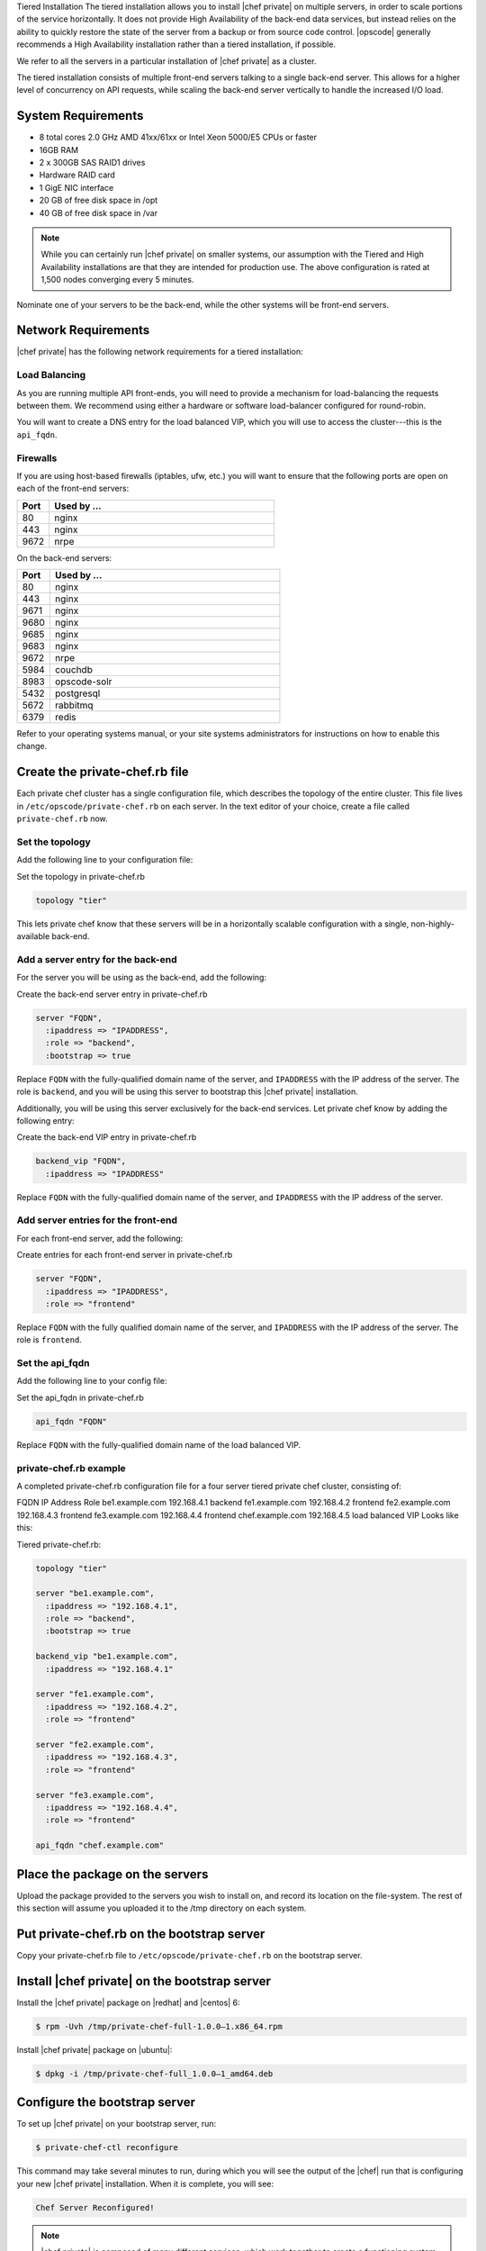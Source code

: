 .. The contents of this file may be included in multiple topics.
.. This file should not be changed in a way that hinders its ability to appear in multiple documentation sets.

Tiered Installation
The tiered installation allows you to install |chef private| on multiple servers, in order to scale portions of the service horizontally. It does not provide High Availability of the back-end data services, but instead relies on the ability to quickly restore the state of the server from a backup or from source code control. |opscode| generally recommends a High Availability installation rather than a tiered installation, if possible.

We refer to all the servers in a particular installation of |chef private| as a cluster.

The tiered installation consists of multiple front-end servers talking to a single back-end server. This allows for a higher level of concurrency on API requests, while scaling the back-end server vertically to handle the increased I/O load.

System Requirements
+++++++++++++++++++++++++++++++++++++++++++++++++++++

* 8 total cores 2.0 GHz AMD 41xx/61xx or Intel Xeon 5000/E5 CPUs or faster
* 16GB RAM
* 2 x 300GB SAS RAID1 drives
* Hardware RAID card
* 1 GigE NIC interface
* 20 GB of free disk space in /opt
* 40 GB of free disk space in /var

.. note:: While you can certainly run |chef private| on smaller systems, our assumption with the Tiered and High Availability installations are that they are intended for production use. The above configuration is rated at 1,500 nodes converging every 5 minutes.

Nominate one of your servers to be the back-end, while the other systems will be front-end servers.

Network Requirements
+++++++++++++++++++++++++++++++++++++++++++++++++++++
|chef private| has the following network requirements for a tiered installation:

Load Balancing
^^^^^^^^^^^^^^^^^^^^^^^^^^^^^^^^^^^^^^^^^^^^^^^^^^^^^
As you are running multiple API front-ends, you will need to provide a mechanism for load-balancing the requests between them. We recommend using either a hardware or software load-balancer configured for round-robin.

You will want to create a DNS entry for the load balanced VIP, which you will use to access the cluster---this is the ``api_fqdn``.

Firewalls
^^^^^^^^^^^^^^^^^^^^^^^^^^^^^^^^^^^^^^^^^^^^^^^^^^^^^
If you are using host-based firewalls (iptables, ufw, etc.) you will want to ensure that the following ports are open on each of the front-end servers:

.. list-table::
   :widths: 60 420
   :header-rows: 1

   * - Port
     - Used by ...
   * - 80
     - nginx
   * - 443
     - nginx
   * - 9672
     - nrpe

On the back-end servers:

.. list-table::
   :widths: 60 420
   :header-rows: 1

   * - Port
     - Used by ...
   * - 80
     - nginx
   * - 443
     - nginx
   * - 9671
     - nginx
   * - 9680
     - nginx
   * - 9685
     - nginx
   * - 9683
     - nginx
   * - 9672
     - nrpe
   * - 5984
     - couchdb
   * - 8983
     - opscode-solr
   * - 5432
     - postgresql
   * - 5672
     - rabbitmq
   * - 6379
     - redis


Refer to your operating systems manual, or your site systems administrators for instructions on how to enable this change.

Create the private-chef.rb file
+++++++++++++++++++++++++++++++++++++++++++++++++++++
Each private chef cluster has a single configuration file, which describes the topology of the entire cluster. This file lives in ``/etc/opscode/private-chef.rb`` on each server. In the text editor of your choice, create a file called ``private-chef.rb`` now.

Set the topology
^^^^^^^^^^^^^^^^^^^^^^^^^^^^^^^^^^^^^^^^^^^^^^^^^^^^^
Add the following line to your configuration file:

Set the topology in private-chef.rb

.. code-block:: ruby

   topology "tier"

This lets private chef know that these servers will be in a horizontally scalable configuration with a single, non-highly-available back-end.

Add a server entry for the back-end
^^^^^^^^^^^^^^^^^^^^^^^^^^^^^^^^^^^^^^^^^^^^^^^^^^^^^
For the server you will be using as the back-end, add the following:

Create the back-end server entry in private-chef.rb

.. code-block:: ruby

   server "FQDN",
     :ipaddress => "IPADDRESS",
     :role => "backend",
     :bootstrap => true

Replace ``FQDN`` with the fully-qualified domain name of the server, and ``IPADDRESS`` with the IP address of the server. The role is ``backend``, and you will be using this server to bootstrap this |chef private| installation.

Additionally, you will be using this server exclusively for the back-end services. Let private chef know by adding the following entry:

Create the back-end VIP entry in private-chef.rb

.. code-block:: ruby

   backend_vip "FQDN",
     :ipaddress => "IPADDRESS"

Replace ``FQDN`` with the fully-qualified domain name of the server, and ``IPADDRESS`` with the IP address of the server.

Add server entries for the front-end
^^^^^^^^^^^^^^^^^^^^^^^^^^^^^^^^^^^^^^^^^^^^^^^^^^^^^
For each front-end server, add the following:

Create entries for each front-end server in private-chef.rb

.. code-block:: ruby

   server "FQDN",
     :ipaddress => "IPADDRESS",
     :role => "frontend"

Replace ``FQDN`` with the fully qualified domain name of the server, and ``IPADDRESS`` with the IP address of the server. The role is ``frontend``.

Set the api_fqdn
^^^^^^^^^^^^^^^^^^^^^^^^^^^^^^^^^^^^^^^^^^^^^^^^^^^^^
Add the following line to your config file:

Set the api_fqdn in private-chef.rb

.. code-block:: ruby

   api_fqdn "FQDN"

Replace ``FQDN`` with the fully-qualified domain name of the load balanced VIP.

private-chef.rb example
^^^^^^^^^^^^^^^^^^^^^^^^^^^^^^^^^^^^^^^^^^^^^^^^^^^^^
A completed private-chef.rb configuration file for a four server tiered private chef cluster, consisting of:

FQDN	IP Address	Role
be1.example.com	192.168.4.1	backend
fe1.example.com	192.168.4.2	frontend
fe2.example.com	192.168.4.3	frontend
fe3.example.com	192.168.4.4	frontend
chef.example.com	192.168.4.5	load balanced VIP
Looks like this:

Tiered private-chef.rb:

.. code-block:: ruby

   topology "tier"
   
   server "be1.example.com",
     :ipaddress => "192.168.4.1",
     :role => "backend",
     :bootstrap => true
   
   backend_vip "be1.example.com",
     :ipaddress => "192.168.4.1"
   
   server "fe1.example.com",
     :ipaddress => "192.168.4.2",
     :role => "frontend"
   
   server "fe2.example.com",
     :ipaddress => "192.168.4.3",
     :role => "frontend"
   
   server "fe3.example.com",
     :ipaddress => "192.168.4.4",
     :role => "frontend"
   
   api_fqdn "chef.example.com"


Place the package on the servers
+++++++++++++++++++++++++++++++++++++++++++++++++++++
Upload the package provided to the servers you wish to install on, and record its location on the file-system. The rest of this section will assume you uploaded it to the /tmp directory on each system.

Put private-chef.rb on the bootstrap server
+++++++++++++++++++++++++++++++++++++++++++++++++++++
Copy your private-chef.rb file to ``/etc/opscode/private-chef.rb`` on the bootstrap server.

Install |chef private| on the bootstrap server
+++++++++++++++++++++++++++++++++++++++++++++++++++++
Install the |chef private| package on |redhat| and |centos| 6:

.. code-block:: bash

   $ rpm -Uvh /tmp/private-chef-full-1.0.0–1.x86_64.rpm

Install |chef private| package on |ubuntu|:

.. code-block:: bash

   $ dpkg -i /tmp/private-chef-full_1.0.0–1_amd64.deb

Configure the bootstrap server
+++++++++++++++++++++++++++++++++++++++++++++++++++++
To set up |chef private| on your bootstrap server, run:

.. code-block:: bash

   $ private-chef-ctl reconfigure

This command may take several minutes to run, during which you will see the output of the |chef| run that is configuring your new |chef private| installation. When it is complete, you will see:

.. code-block:: bash

   Chef Server Reconfigured!

.. note:: |chef private| is composed of many different services, which work together to create a functioning system. One impact of this is that it can take a few minutes for the system to finish starting up. One way to tell that the system is fully ready is to use the top command. You will notice high CPU utilization for several ruby processes while the system is starting up. When that utilization drops off, the system is ready.

Copy /etc/opscode to the front-end servers
+++++++++++++++++++++++++++++++++++++++++++++++++++++
With the bootstrap complete, you can now populate ``/etc/opscode`` on the front-end servers with the files generated during the bootstrap process. Assuming you are logged in as root on your bootstrap server, something like:

.. code-block:: bash

   $ scp -r /etc/opscode FQDN:/etc

Will copy all the files from the bootstrap server to another system. Replace FQDN with the fully qualified domain name of the system you want to install.

Install the package on front-end servers
+++++++++++++++++++++++++++++++++++++++++++++++++++++
Install the |chef private| package on each of the front-end servers for on |redhat| and |centos| 6

.. code-block:: bash

   $ rpm -Uvh /tmp/private-chef-full-1.0.0–1.x86_64.rpm

Install the |chef private| package on |ubuntu|

.. code-block:: bash

   $ dpkg -i /tmp/private-chef-full_1.0.0–1_amd64.deb

Configure |chef private| on front-end servers
+++++++++++++++++++++++++++++++++++++++++++++++++++++
To set up |chef private| on your front-end servers, run:

.. code-block:: bash

   $ private-chef-ctl reconfigure

This command may take several minutes to run, during which you will see the output of the |chef| run that is configuring your new |chef private| installation. When it is complete, you will see:

.. code-block:: bash

   Chef Server Reconfigured!

.. note:: |chef private| is composed of many different services, which work together to create a functioning system. One impact of this is that it can take a few minutes for the system to finish starting up. One way to tell that the system is fully ready is to use the top command. You will notice high CPU utilization for several ruby processes while the system is starting up. When that utilization drops off, the system is ready.

Success!
+++++++++++++++++++++++++++++++++++++++++++++++++++++
Congratulations, you have installed |chef private| in a tiered configuration. You should now continue with the User Management section of this guide.


